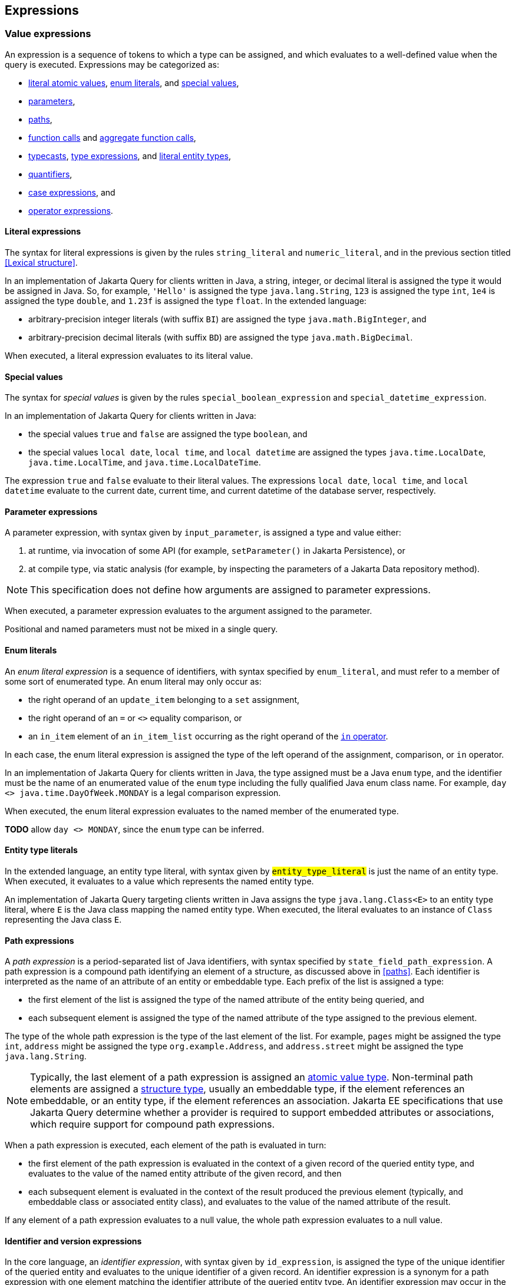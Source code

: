== Expressions

[[value-expressions]]
=== Value expressions

An expression is a sequence of tokens to which a type can be assigned, and which evaluates to a well-defined value when the query is executed.
Expressions may be categorized as:

- <<literal-expressions,literal atomic values>>, <<enum-literals,enum literals>>, and <<special-values,special values>>,
- <<parameters,parameters>>,
- <<path-expressions,paths>>,
- <<function-calls,function calls>> and <<aggregate-functions,aggregate function calls>>,
- <<types-and-typecasts,typecasts>>, <<type-discriminator,type expressions>>, and <<entity-type-literals,literal entity types>>,
- <<quantifiers,quantifiers>>,
- <<case-expressions,case expressions>>, and
- <<operator-expressions,operator expressions>>.

[[literal-expressions]]
==== Literal expressions

The syntax for literal expressions is given by the rules `string_literal` and `numeric_literal`, and in the previous section titled <<Lexical structure>>.

In an implementation of Jakarta Query for clients written in Java, a string, integer, or decimal literal is assigned the type it would be assigned in Java.
So, for example, `'Hello'` is assigned the type `java.lang.String`, `123` is assigned the type `int`, `1e4` is assigned the type `double`, and `1.23f` is assigned the type `float`.
In the extended language:

- arbitrary-precision integer literals (with suffix `BI`) are assigned the type `java.math.BigInteger`, and
- arbitrary-precision decimal literals (with suffix `BD`) are assigned the type `java.math.BigDecimal`.

When executed, a literal expression evaluates to its literal value.

[[special-values]]
==== Special values

The syntax for _special values_ is given by the rules `special_boolean_expression` and `special_datetime_expression`.

In an implementation of Jakarta Query for clients written in Java:

- the special values `true` and `false` are assigned the type `boolean`, and
- the special values `local date`, `local time`, and `local datetime` are assigned the types `java.time.LocalDate`, `java.time.LocalTime`, and `java.time.LocalDateTime`.

The expression `true` and `false` evaluate to their literal values.
The expressions `local date`, `local time`, and `local datetime` evaluate to the current date, current time, and current datetime of the database server, respectively.

[[parameters]]
==== Parameter expressions

A parameter expression, with syntax given by `input_parameter`, is assigned a type and value either:

1. at runtime, via invocation of some API (for example, `setParameter()` in Jakarta Persistence), or
2. at compile type, via static analysis (for example, by inspecting the parameters of a Jakarta Data repository method).

NOTE: This specification does not define how arguments are assigned to parameter expressions.

When executed, a parameter expression evaluates to the argument assigned to the parameter.

Positional and named parameters must not be mixed in a single query.

[[enum-literals]]
==== Enum literals

An _enum literal expression_ is a sequence of identifiers, with syntax specified by `enum_literal`, and must refer to a member of some sort of enumerated type.
An enum literal may only occur as:

- the right operand of an `update_item` belonging to a `set` assignment,
- the right operand of an `=` or `<>` equality comparison, or
- an `in_item` element of an `in_item_list` occurring as the right operand of the <<in-expressions,`in` operator>>.

In each case, the enum literal expression is assigned the type of the left operand of the assignment, comparison, or `in` operator.

In an implementation of Jakarta Query for clients written in Java, the type assigned must be a Java `enum` type, and the identifier must be the name of an enumerated value of the `enum` type including the fully qualified Java enum class name. For example, `day <> java.time.DayOfWeek.MONDAY` is a legal comparison expression.

When executed, the enum literal expression evaluates to the named member of the enumerated type.

**TODO** allow `day <> MONDAY`, since the `enum` type can be inferred.

[[entity-type-literals]]
==== Entity type literals

In the extended language, an entity type literal, with syntax given by `#entity_type_literal#` is just the name of an entity type.
When executed, it evaluates to a value which represents the named entity type.

An implementation of Jakarta Query targeting clients written in Java assigns the type `java.lang.Class<E>` to an entity type literal, where `E` is the Java class mapping the named entity type.
When executed, the literal evaluates to an instance of `Class` representing the Java class `E`.

[[path-expressions]]
==== Path expressions

A _path expression_ is a period-separated list of Java identifiers, with syntax specified by `state_field_path_expression`. A path expression is a compound path identifying an element of a structure, as discussed above in <<paths>>. Each identifier is interpreted as the name of an attribute of an entity or embeddable type. Each prefix of the list is assigned a type:

- the first element of the list is assigned the type of the named attribute of the entity being queried, and
- each subsequent element is assigned the type of the named attribute of the type assigned to the previous element.

The type of the whole path expression is the type of the last element of the list. For example, `pages` might be assigned the type `int`, `address` might be assigned the type `org.example.Address`, and `address.street` might be assigned the type `java.lang.String`.

NOTE: Typically, the last element of a path expression is assigned an <<atomic-values,atomic value type>>. Non-terminal path elements are assigned a <<structures-and-records,structure type>>, usually an embeddable type, if the element references an embeddable, or an entity type, if the element references an association. Jakarta EE specifications that use Jakarta Query determine whether a provider is required to support embedded attributes or associations, which require support for compound path expressions.

When a path expression is executed, each element of the path is evaluated in turn:

- the first element of the path expression is evaluated in the context of a given record of the queried entity type, and evaluates to the value of the named entity attribute of the given record, and then
- each subsequent element is evaluated in the context of the result produced the previous element (typically, and embeddable class or associated entity class), and evaluates to the value of the named attribute of the result.

If any element of a path expression evaluates to a null value, the whole path expression evaluates to a null value.

[[identifier-version-expressions]]
==== Identifier and version expressions

In the core language, an _identifier expression_, with syntax given by `id_expression`, is assigned the type of the unique identifier of the queried entity and evaluates to the unique identifier of a given record. An identifier expression is a synonym for a path expression with one element matching the identifier attribute of the queried entity type. An identifier expression may occur in the `select` clause, in the `order` clause, or as a scalar expression in the `where` clause.

In the extended language, the grammar rule `#entity_id_or_version_function#` gives the syntax of the special functions `id` and `version`, which accept a path expression whose last element is assigned an entity type, and evaluate to, respectively, the identifier or version element of the record to which the path expression evaluates when executed.

NOTE: Record identifiers were defined above in <<structures-and-records>>.
This specification leaves the notion of a _version_ undefined.
Implementations of Jakarta Query are free to interpret this notion in terms of concepts defined externally to this specification.
For example, Jakarta Persistence specifies the notion of a version field or property of an entity.

[[function-calls]]
==== Function calls

A _function call_ is the name of a function recognized by the Jakarta Query implementation, followed by a parenthesized list of argument expressions, with syntax given by:

- `function_expression` in the core language, or
- `#functions_returning_strings#`, `#functions_returning_datetime#`, and `#functions_returning_numerics#` in the full grammar of the extended language.

This specification defines the standard functions listed in the table below.

NOTE: Functions highlighted in yellow belong to the extended language and are not required for an implementation of the core language.

[cols="15,15,15,15,~"]
|===
| Function name | Parameters | Parameter types | Type | Semantics

| `abs` | 1 | Any numeric type | Same as argument | Evaluates to the absolute value of the numeric value to which its argument evaluates.
| `#sign#` | 1 | Numeric | Integer | Evaluates to the sign (-1, 0, or 1) of the numeric value of its argument.
| `#mod#` | 2 | Both integer | Integer | Evaluates to the remainder when its first integer argument is divided by its second integer argument. The behavior is undefined when either or both of the arguments are negative and depends on the data store that is used.
| `#sqrt#` | 1 | Numeric | Double precision | Evaluates to the positive square root of its numeric argument.
| `#exp#` | 1 | Numeric | Double precision | Evaluates to the natural exponential of its numeric argument.
| `#ln#` | 1 | Numeric | Double precision | Evaluates to the natural logarithm of its numeric argument.
| `#power#` | 2 | Both numeric | Double precision | Evaluates to the value produced by raising its first numeric argument to the power specified by its second numeric argument.
| `#ceiling#` | 1 | Any numeric type | Same as argument | Evaluates to the smallest integral value at least as large as its argument.
| `#floor#` | 1 | Any numeric type | Same as argument | Evaluates to the largest integral value at least as small as its argument.
| `#round#` | 2 | Any numeric type, integer | Same as first argument | Evaluates to the value produced by rounding its first numeric argument with the precision given by its second integer argument.
| `length` | 1 | String | Integer | Evaluates to the length of string to which its argument evaluates.
| `lower` | 1 | String | String | Evaluates to the lowercase form of the string to which its argument evaluates.
| `upper` | 1 | String | String | Evaluates to the uppercase form of the string to which its argument evaluates.
| `left` | 2 | String, integer | String | Evaluates to a prefix of the string to which its first argument evaluates. The length of the prefix is given by the integer value to which its second argument evaluates.
| `right` | 2 | String, integer | String | Evaluates to a suffix of the string to which its first argument evaluates. The length of the suffix is given by the integer value to which its second argument evaluates.
| `#concat#` | At least one | All strings | String | Evaluates to the concatenation of its arguments.
| `#substring#` | 2 or 3 | String, integer, integer | String | Evaluates to a specified substring of the first argument. The second and third arguments specify the starting position and length of the substring. The third argument is optional. If it is not specified, the substring from the starting position to the end of the string is returned. The first character of the string is at position `1`.
| `#trim#` | 1^*^ | String | String | Trims a specified character from its last argument. If the character to be trimmed is not specified, the space character is trimmed. The optional `#trim_character#` specifies the character to be trimmed. The optional `#trim_specification#` controls whether the character is trimmed from the start and/or end of the string. By default, the character is trimmed from both start and end.
| `#replace#` | 3 | All strings | String | Evaluates to a new string formed by replacing every occurrence of the second argument string within the first argument string with the third argument string.
| `#locate#` | 2 or 3 | String, string, integer | Integer | Evaluates to the position at which one string occurs within a second string, optionally ignoring any occurrences that begin before a specified character position in the second string. It returns the first character position within the second string (after the specified character position, if any) at which the first string occurs, as an integer, where the first character of the second string is denoted by 1. That is, the first argument is the string to be searched for; the second argument is the string to be searched in; the optional third argument is an integer representing the character position at which the search starts (by default, 1, the first character of the second string). If the first string does not occur within the second string, 0 is returned.
| `#size#` | 1 | Collection | Integer | Evaluates to the number of elements in the collection to which its argument evaluates.
| `#coalesce#` | At least two | Any atomic type `T` | `T` | Evaluates to the value of the first argument expression which evaluates to a non-null value.
| `#nullif#` | 2 | Any atomic type `T` | `T` | Evaluates to the null value if both argument expressions evaluate to the same value, or, otherwise, to the value of the first argument expression.
| `#extract#` | 2 | Any date or time type | See text | See text
|===

When any argument expression of any function call evaluates to a null value, the whole function call evaluates to null.

NOTE: Some of these functions cannot be emulated on every datastore. When a function cannot be reasonably emulated via the native query capabilities of the database, an implementation of Jakarta Query is not required to provide the function.

NOTE: On the other hand, an implementation of Jakarta Query might provide additional built-in functions, and might even allow invocation of user-defined functions.

An implementation of Jakarta Query for clients written in Java must assign:

- the type `java.lang.String` to every function of type "String",
- the type `java.lang.Integer` to every function of type "Integer", and
- the type `java.lang.Double` to every function of type "Double precision".

The primitive types `double`, `float`, `long`, `int`, `short`, `byte`, wrappers for these primitive types, `BigInteger`, and `BigDecimal` are all considered "Numeric" types.

In the extended language, the `#extract()#` function accepts an expression assigned a date, time, or datetime type, along with an identifier -- a `#datetime_field#` or `#datetime_part#` -- indicating a specific part of the date, time, or datetime to extract, and evaluates to the specified part of the value to which its argument expression evaluates.

Like keywords, `#datetime_field#` and `#datetime_part#` identifiers are case-insensitive.

[NOTE]
====
As mentioned above in <<atomic-values>>, an implementation of Jakarta Persistence targeting clients written in Java usually supports at least the date/time types `java.time.LocalDate`, `java.time.LocalTime`, and `java.time.LocalDateTime`.
Such implementations are encouraged to also support:

- the `#datetime_field#` identifiers `#YEAR#`, `#QUARTER#`, `#MONTH#`, `#WEEK#`, `#DAY#`, `#HOUR#`, `#MINUTE#`,
`#SECOND#`, and
- the `#datetime_part#` identifiers `#DATE#` and `#TIME#`.

If the first argument of `#extract()#` is a `#datetime_field#` identifier, the function call is assigned the type `Integer`.
If the first argument of `#extract()#` is `#DATE#`, the function call is assigned the type `LocalDate`. If the first argument of `#extract()#` is `#TIME#`, the function call is assigned the type `LocalTime`.

The `#datetime_field#` or `#datetime_part#` must be compatible with the type of the second argument expression.
For example, `extract(day from local date)` is well-typed; `extract(year from local time)` is not.
====

[NOTE]
====
Jakarta Persistence requires support for the `#function()#` function, with syntax given by `#function_invocation#`, allowing invocation of a native or user-defined database function from a query written in JPQL.
On the other hand, an implementation of Jakarta Query might simply allow direct invocation of such functions -- without the requirement to use the `#function()#` syntax -- as an extension to the functionality required by this specification.
This specification does not, therefore, require support for `#function()#`, not even in an implementation of the extended language.

**TODO** Should we simply deprecate it? Remove it?
====

**TODO** `INDEX()`, `VALUE()`, `KEY()`

[[types-and-typecasts]]
==== Types and typecasts

The extended language provides three special functions for working with subtype polymorphism.

===== Treated path expressions

A _treated path expression_ is an invocation of the special `#treat()#` function, with syntax given by `#treated_entity_path_expression#` and `#treated_joinable_path_expression#`.
The `#treat()#` function accepts:

1. a <<path-expressions,path expression>> whose last element is assigned an entity type, and
2. the name of an entity type -- called the _treated type_ -- which must be a subtype of the entity type assigned to the path expression.

A treated path expression is assigned the treated type.

When a treated path expression is executed, the record produced by evaluating the path expression is compared to the treated type.

- If the record is an <<entities-and-embeddables,instance of>> the treated type, the treated path expression evaluates to the record.
- Otherwise, if the record is not an instance of the treated type, the treated path expression evaluates to the null value.

===== Coercion expressions

A _coercion expression_ is an invocation of the special `#cast()#` function, with syntax given by the last alternatives of `#functions_returning_numerics#` and `#functions_returning_strings#`.
The `#cast()#` function accepts:

1. an expression assigned an atomic type, and
2. the name of an atomic type.

A coerced expression is assigned the named atomic type.

When a coercion expression is executed, the atomic value produced by evaluating the path expression is coerced to the named atomic type.

[IMPORTANT]
====
This specification places no specific requirements on the types which are allowed as arguments of the `#cast()#` function, nor on the behavior of coercion between types.
As suggested by the grammar for `#functions_returning_numerics#` and `#functions_returning_strings#`, implementations of the extended language are strongly encouraged to support at least:

- coercion from string to any numeric type, and
- coercion from any atomic type to string.

However, this part of the grammar should be read as indicative of what should be supported in implementations of Jakarta Query which target clients written in Java, and, more specifically, what is required for an implementation of Jakarta Persistence.

The capabilities of the `#cast()#` function vary between client programming languages and between databases.
====

[[type-discriminator]]
===== Entity type expressions

An _entity type expression_ is an invocation of the special `#type()#` function, with syntax given by `#type_discriminator#`.
The `#type()#` function accepts an expression assigned an entity type, and, when executed, evaluates to a value which represents the type of the record to which the argument expression evaluates.

An implementation of Jakarta Query targeting clients written in Java assigns the type `java.lang.Class<? extends E>` where `E` is the Java class mapping the entity type assigned to the argument expression, and an entity type expression evaluates to an instance of `Class` representing the Java class which maps the entity type of the record to which the argument expression evaluates.

[[aggregate-functions]]
==== Aggregate functions calls

An _aggregate function call_ may only occur in the `select` or `having` clause of a query involving <<aggregation,aggregation>>.
Such a clause operates on a list of nested result lists, as specified above in <<projection-and-aggregation>> and <<restriction-and-aggregation>>.
An aggregate function call is evaluated in the context of such a nested list.

This specification defines the standard aggregate functions listed in the table below.

NOTE: Functions highlighted in yellow belong to the extended language and are not required for an implementation of the core language.

[cols="15,15,15,15,~"]
|===
| Function name | Parameters | Parameter types | Type | Semantics

| `count` | 1 | Any type | Long integer | The number of nested list elements for which the argument expression evaluates to a non-null value
| `#min#` | 1 | Any ordered type `O` | `O` | The largest non-null value of the argument expression over all nested list elements
| `#max#` | 1 | Any ordered type `O` | `O` | The largest non-null value of the argument expression over all nested list elements
| `#sum#` | 1 | Any numeric type `N` | `N` | The sum of non-null values of the argument expression over all nested list elements
| `#avg#` | 1 | Any numeric type `N` | `N` | The average of non-null values of the argument expression over all nested list elements
|===

In the core language, the only allowed aggregate function call is the expression `count(this)`, as specified below in <<select-clause>>.

In the extended language, the syntax for aggregate functions is given by `#aggregate_expression#`.
An aggregate function invocation may specify the keyword `#distinct#`, in which case <<distinct,duplicate elimination>> is applied to the list of values produced by evaluating the argument expression over all elements of the nested list before counting or summing the values.footnote:[Use of `min(distinct ...)` or `max(distinct ...)` is allowed but redundant.]

[[quantifiers]]
==== Quantifiers

**TODO** `EXISTS()`, `ALL()`, `ANY()`, `SOME()`

[[case-expressions]]
==== Case expressions

In the extended language, a _case expression_ has syntax given by `#general_case_expression#` or `#simple_case_expression#`.

A `#general_case_expression#` has:

1. a list of one or more ``#when_clause#``s, each of which has a `conditional_expression` paired with a `scalar_expression`, and
2. a default `scalar_expression`.

When a general case expression is executed, each `conditional_expression` is evaluated, in order, until one is satisfied.

- If some `conditional_expression` is satisfied, then its `scalar_expression` is evaluated, and its value is the value of the whole case expression.
- Otherwise, if no `conditional_expression` is satisfied, the default `scalar_expression` is evaluated, and its value is the value of the whole case expression.

A `#simple_case_expression#` has:

1. a `#case_operand#`, which must be an atomic valued path expression or an <<type-discriminator,entity type expression>>,
2. a list of one or more ``#simple_when_clause#``s, each of has a tested `scalar_expression` paired with a result `scalar_expression`, and
3. a default `scalar_expression`.


When a simple case expression is executed, the `#case_operand#` is evaluated, and then each tested `scalar_expression` is evaluated, in order, until one produces a value identical to the value of the `#case_operand#`.

- If some tested `scalar_expression` evaluates to the value of the `#case_operand#`, then then its `scalar_expression` is evaluated, and its value is the value of the whole case expression.
- Otherwise, if no `conditional_expression` is satisfied, the default `scalar_expression` is evaluated, and its value is the value of the whole case expression.

**TODO** make the `else` clause optional, as in SQL.

[[operator-expressions]]
==== Operator expressions

The syntax of an _operator expression_ is given by the `scalar_expression` rule. Within an operator expression, parentheses indicate grouping.

All binary infix operators are left-associative. The relative precedence, from highest to lowest precedence, is given by:

1. `*` and `/`,
2. `+` and `-`,
3. `||`.

The unary prefix operators `+` and `-` have higher precedence than the binary infix operators. Thus, `2 * -3 + 5` means `(2 * (-3)) + 5` and evaluates to `-1`.

The concatenation operator `||` is assigned the type `java.lang.String`. Its operand expressions must also be of type `java.lang.String`. When executed, a concatenation operator expression evaluates to a new string concatenating the strings to which its arguments evaluate.

The numeric operators `+`, `-`, `*`, and `/` have the same meaning for primitive numeric types they have in Java, and operator expression involving these operators are assigned the types they would be assigned in Java.

NOTE: As an exception, when the operands of `/` are both integers, an implementation of Jakarta Query is not required to interpret the operator expression as integer division if that is not the native semantics of the database. However, portability is maximized when Jakarta Query providers _do_ interpret such an expression as integer division.

The four numeric operators may also be applied to an operand of wrapper type, for example, to `java.lang.Integer` or `java.lang.Double`. In this case, the operator expression is assigned a wrapper type, and evaluates to a null value when either of its operands evaluates to a null value. When both operands are non-null, the semantics are identical to the semantics of an operator expression involving the corresponding primitive types.

The four numeric operators may also be applied to operands of type `java.math.BigInteger` or `java.math.BigDecimal`.

A numeric operator expression is evaluated according to the native semantics of the database. In translating an operator expression to the native query language of the database, a Jakarta Query provider is encouraged, but not required, to apply reasonable transformations so that evaluation of the expression more closely mimics the semantics of the Java language.

==== Numeric types and numeric type promotion

The type assigned to an operator expression depends on the types of its operand expression, which need not be identical.
Numeric type promotion is defined by the following rules:

* If there is an operand of type `Double` or `double`, the expression is of type `Double`.
* Otherwise, if there is an operand of type `Float` or `float`, the expression is of type `Float`.
* Otherwise, if there is an operand of type `BigDecimal`, the expression is of type `BigDecimal`.
* Otherwise, if there is an operand of type `BigInteger`, the expression is of type `BigInteger`, unless the operator is `/` (division), in which case the expression type is not defined here.
* Otherwise, if there is an operand of type `Long` or `long`, the expression is of type `Long`, unless the operator is `/` (division), in which case the expression type is not defined here.
* Otherwise, if there is an operand of integral type, the expression is of type `Integer`, unless the operator is `/` (division), in which case the expression type is not defined here.

[[predicates]]
=== Conditional expressions

A _conditional expression_ is a sequence of tokens which specifies a condition which, for a given record, might be _satisfied_ or _unsatisfied_. Unlike the scalar <<Expressions>> defined in the previous section, a conditional expression is not considered to have a well-defined type.

NOTE: The Jakarta Persistence specification defines the result of a conditional expression in terms of ternary logic. This specification does not specify that a conditional expression evaluates to well-defined value, only the effect of the conditional expression when it is used as a restriction. The "value" of a conditional expression is not considered observable by the application program.

Conditional expressions may be categorized as:

- `null` comparisons,
- `in` expressions,
- `between` expressions,
- `like` expressions,
- equality and inequality operator expressions, and
- logical operator expressions.

The syntax for conditional expressions is given by the `conditional_expression` rule. Within a conditional expression, parentheses indicate grouping.

==== Null comparisons

A `null` comparison, with syntax given by `null_comparison_expression` is satisfied when:

- the `not` keyword is missing, and its operand evaluates to a null value, or
- the `not` keyword occurs, and its operand evaluates to any non-null value.

[[in-expressions]]
==== In expressions

An `in` expression, with syntax given by `in_expression` is satisfied when its leftmost operand evaluates to a non-null value, and:

- the `not` keyword is missing, and any one of its parenthesized operands evaluates to the same value as its leftmost operand, or
- the `not` keyword occurs, and none of its parenthesized operands evaluate to the same value as its leftmost operand.

All operands must have the same type.

==== Between expressions

A `between` expression, with syntax given by `between_expression` is satisfied when its operands all evaluate to non-null values, and, if the `not` keyword is missing, its left operand evaluates to a value which is:

- larger than or equal to the value taken by its middle operand, and
- smaller than or equal to the value taken by its right operand.

Or, if the `not` keyword occurs, the left operand must evaluate to a value which is:

- strictly smaller than to the value taken by its middle operand, or
- strictly larger than the value taken by its right operand.

All three operands must have the same type.

==== Like expressions

A `like` expression is satisfied when its left operand evaluates to a non-null value and:

- the `not` keyword is missing, and this value matches the pattern, or
- the `not` keyword occurs, and the value does not match the pattern.

The left operand must have type `java.lang.String`.

Within the pattern, `_` matches any single character, and `%` matches any sequence of characters.

==== Equality and inequality operators

The equality and inequality operators are `=`, `&lt;&gt;`, `&lt;`, `&gt;`, `&lt;=`, `&gt;=`.

- For primitive types, these operators have the same meaning they have in Java, except for `<>` which has the same meaning that `!=` has in Java. Such an operator expression is satisfied when the equivalent operator expression would evaluate to `true` in Java.
- For wrapper types, these operators are satisfied if both operands evaluate to non-null values, and the equivalent operator expression involving primitives would be satisfied.
- For other types, these operators are evaluated according to the native semantics of the database.

The operands of an equality or inequality operator must have the same type.

NOTE: Portability is maximized when Jakarta Query providers interpret equality and inequality operators in a manner consistent with the implementation of `Object.equals()` or `Comparable.compareTo()` for the assigned Java type.

[WARNING]
====
When using NoSQL databases, there are limitations to the support of equality and inequality operators:

1. **Key-Value Databases**: Support for the equality restriction on the key attribute is required. The key attribute is defined by the annotation `jakarta.nosql.Id`. Key-value databases are not required to support any other restrictions.

2. **Wide-Column Databases**: Support for equality restriction and the inequality restriction on the `Id` attribute is required. Support for restrictions on other entity attributes is not required. These operations typically work only with the `Id` by default but might be compatible for other entity attributes if secondary indexes are configured in the database schema.

3. **Graph and Document Databases**: Support for all equality and inequality operators is required.
====

=== Ordering

Every <<atomic-values,atomic value type>> can, in principle, be equipped with a total order. An order for a type determines the result of inequality comparisons, and the effect of the <<Order clause>>.

For numeric types, and for date, time, and datetime types, the total order is unique and completely determined by the semantics of the type. Jakarta Query implementations must sort these types according to their natural order, that is, the order must agree with the order defined by Java.

Boolean values must be ordered so that `false < true` is satisfied.

For other types, there is at least some freedom in the choice of order. Usually, the order is determined by the native semantics of the database. Note that:

- Textual data is represented in Java as the type `java.lang.String`. Strings are in general ordered lexicographically, but the ordering also depends on the character set and collation used by the database server. Applications must not assume that the order agrees with the `compareTo()` method of `java.lang.String`. In evaluating an inequality involving string operands, an implementation of Jakarta Query is not required to emulate Java collation.

- Binary data is represented in Java as the type `byte[]`. Binary data is in general ordered lexicographically with respect to the constituent bytes. However, since this ordering is rarely meaningful, this specification does not require implementations of Jakarta Query to respect it.

- This specification does not define an order for the sorting of Java `enum` values, which is provider-dependent. An implementation of Jakarta Query might allow control over the order of `enum` values. For example, Jakarta Persistence allows this via the `@Enumerated` annotation.

- This specification does not define an order for UUID values, which is provider-dependent.

[WARNING]
====
When using NoSQL databases, sorting support varies by database type:

Key-value databases:: Sorting of results is not supported.

Wide-column databases:: Support for sorting of results is not required. In general, sorting is not natively supported. When sorting is available, it is typically limited to:
* The key attribute, defined by an annotation such as `jakarta.nosql.Id`.
* Fields that are indexed as secondary indexes.

Graph and document databases:: Support for sorting by a single entity attribute is required. Support for compound sorting (sorting by multiple entity attributes) is not required and may vary due to:
* Potential instability with tied values, where sorting for equivalent values may differ across queries.
* Schema flexibility and mixed data types.
* Dependence on indexes and internal storage order, requiring proper indexing to ensure predictable sorting.
* The distributed nature of sharded clusters, where sorting across shards may introduce additional complexity.

====

=== Logical operators

The logical operators are `and`, `or`, and `not`.

- An `and` operator expression is satisfied if and only if both its operands are satisfied.
- An `or` operator expression is satisfied if at least one of its operands is satisfied.
- A `not` operator expression is never satisfied if its operand _is_ satisfied.

This specification leaves undefined the interpretation of the `not` operator when its operand _is not_ satisfied.

CAUTION: A compliant implementation of Jakarta Query might feature SQL/JPQL-style ternary logic, where `not n > 0` is an unsatisfied logical expression when `n` evaluates to null, or it might feature binary logic where the same expression is considered satisfied. Application programmers should take great care when using the `not` operator with scalar expressions involving `null` values.

Syntactically, logical operators are parsed with lower precedence than <<Equality and inequality operators,equality and inequality operators>> and other <<Conditional expressions,conditional expressions listed above>>. The `not` operator has higher precedence than `and` and `or`. The `and` operator has higher precedence than `or`.

[WARNING]
====
When using NoSQL databases, the support for restrictions varies depending on the database type:

Key-value databases:: Support for the equality restriction is required for the `Id` attribute. There is no requirement to support other types of restrictions or restrictions on other entity attributes.
Wide-column databases:: Wide-column databases are not required to support the `AND` operator or the `OR` operator. Restrictions must be supported for the key attribute that is annotated with `jakarta.nosql.Id`. Support for restrictions on other attributes is not required. Typically they can be used if they are indexed as secondary indexes, although support varies by database provider.
Graph and document databases:: The `AND` and `OR` operators and all of the restrictions described in this section must be supported. Precedence between `AND` and `OR` operators is not guaranteed and may vary significantly based on the NoSQL provider.
====
